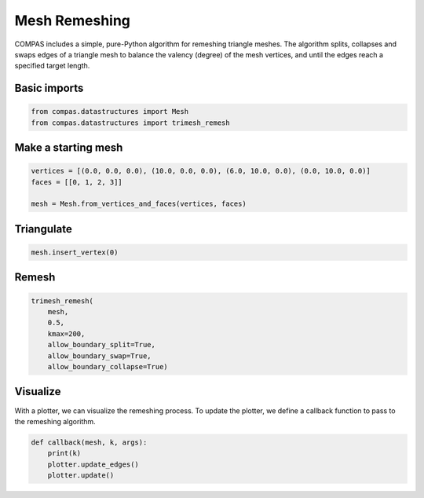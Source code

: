 **************
Mesh Remeshing
**************

.. figure:: mesh-remeshing.png
    :figclass: figure
    :class: figure-img img-fluid


COMPAS includes a simple, pure-Python algorithm for remeshing triangle meshes.
The algorithm splits, collapses and swaps edges of a triangle mesh to balance
the valency (degree) of the mesh vertices, and until the edges reach a
specified target length.


Basic imports
=============

.. code-block:: python

    from compas.datastructures import Mesh
    from compas.datastructures import trimesh_remesh


Make a starting mesh
====================

.. code-block:: python

    vertices = [(0.0, 0.0, 0.0), (10.0, 0.0, 0.0), (6.0, 10.0, 0.0), (0.0, 10.0, 0.0)]
    faces = [[0, 1, 2, 3]]

    mesh = Mesh.from_vertices_and_faces(vertices, faces)


Triangulate
===========

.. code-block:: python

    mesh.insert_vertex(0)


Remesh
======

.. code-block:: python

    trimesh_remesh(
        mesh,
        0.5,
        kmax=200,
        allow_boundary_split=True,
        allow_boundary_swap=True,
        allow_boundary_collapse=True)


Visualize
=========

With a plotter, we can visualize the remeshing process.
To update the plotter, we define a callback function to pass
to the remeshing algorithm.

.. code-block:: python

    def callback(mesh, k, args):
        print(k)
        plotter.update_edges()
        plotter.update()


